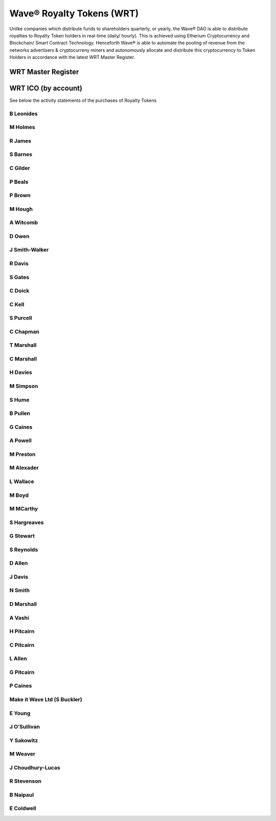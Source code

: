 Wave® Royalty Tokens (WRT)
~~~~~~~~~~~~~~~~~~~~~~~~~~~

Unlike companies which distribute funds to shareholders quarterly, or yearly, the Wave® DAO is able to distribute royalties to Royalty Token holders in real-time (daily/ hourly). 
This is achieved using Etherium Cryptocurrency and Blockchain/ Smart Contract Technology. 
Henceforth Wave® is able to automate the pooling of revenue from the networks advertisers & cryptocurreny miners and autonomously allocate and distribute this cryptocurrency to Token Holders in accordance with the latest WRT Master Register. 

WRT Master Register
----------------------

.. csv-table:: Wave® Royalty Tokens - Master Register (28/12/2018)
   :file: _static/wrt-master-register.csv
   :widths: 20, 20, 20, 20, 20
   :header-rows: 1



WRT ICO (by account)
--------------------------------------

See below the activity statements of the purchases of Royalty Tokens

B Leonides
##########

   
M Holmes
#########


R James
#########


S Barnes
#########


C Gilder
#########


P Beals
#########


P Brown
#########


M Hough
#########


A Witcomb
#########


D Owen
#########


J Smith-Walker
##############


R Davis
#########


S Gates
#########


C Doick
#########


C Kell
#########


S Purcell
#########


C Chapman
#########


T Marshall
############


C Marshall
#############


H Davies
#########


M Simpson
#########


S Hume
#########


B Pullen
#########


G Caines
#########


A Powell
#########


M Preston
#########


M Alexader
###########


L Wallace
#########


M Boyd
#########


M MCarthy
#########


S Hargreaves
##############


G Stewart
#########


S Reynolds
##############


D Allen
#########


J Davis
#########


N Smith
#########


D Marshall
############


A Vashi
#########


H Pitcairn
############


C Pitcairn
###########


L Allen
#########


G Pitcairn
############



P Caines
############



Make it Wave Ltd (S Buckler)
############################



E Young
#########



J O’Sullivan
################



Y Sakowitz
################


M Weaver
################


J Choudhury-Lucas
####################



R Stevenson
#############



B Naipaul
############



E Coldwell
################









